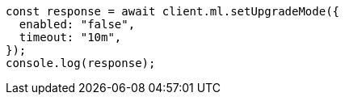 // This file is autogenerated, DO NOT EDIT
// Use `node scripts/generate-docs-examples.js` to generate the docs examples

[source, js]
----
const response = await client.ml.setUpgradeMode({
  enabled: "false",
  timeout: "10m",
});
console.log(response);
----
